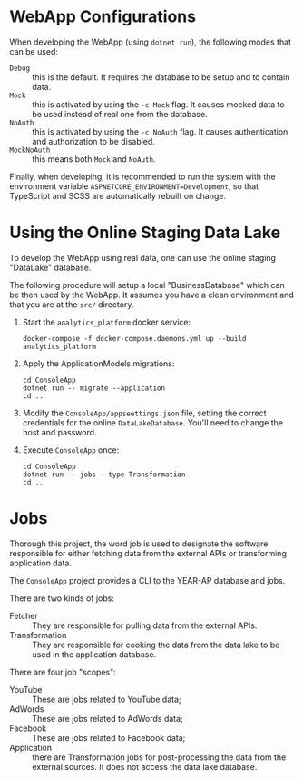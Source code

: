 #+OPTIONS: toc:nil ^:nil broken-links:mark

* WebApp Configurations

When developing the WebApp (using ~dotnet run~), the following modes that can
be used:
    - ~Debug~ :: this is the default. It requires the database to be setup
      and to contain data.
    - ~Mock~ :: this is activated by using the ~-c Mock~ flag. It causes
      mocked data to be used instead of real one from the database.
    - ~NoAuth~ :: this is activated by using the ~-c NoAuth~ flag. It causes
      authentication and authorization to be disabled.
    - ~MockNoAuth~ :: this means both ~Mock~ and ~NoAuth~.

Finally, when developing, it is recommended to run the system with the
environment variable ~ASPNETCORE_ENVIRONMENT=Development~, so that
TypeScript and SCSS are automatically rebuilt on change.

* Using the Online Staging Data Lake

To develop the WebApp using real data, one can use the online staging
"DataLake" database.

The following procedure will setup a local "BusinessDatabase" which can be
then used by the WebApp. It assumes you have a clean environment and that you
are at the ~src/~ directory.

1. Start the ~analytics_platform~ docker service:
   #+BEGIN_SRC shell
   docker-compose -f docker-compose.daemons.yml up --build analytics_platform
   #+END_SRC

2. Apply the ApplicationModels migrations:
   #+BEGIN_SRC shell
   cd ConsoleApp
   dotnet run -- migrate --application
   cd ..
   #+END_SRC

3. Modify the ~ConsoleApp/appseettings.json~ file, setting the correct
   credentials for the online ~DataLakeDatabase~. You'll need to change the
   host and password.

4. Execute ~ConsoleApp~ once:
   #+BEGIN_SRC shell
   cd ConsoleApp
   dotnet run -- jobs --type Transformation
   cd ..
   #+END_SRC

* Jobs
:PROPERTIES:
:CUSTOM_ID: jobs
:END:

Thorough this project, the word job is used to designate the software
responsible for either fetching data from the external APIs or transforming
application data.

The ~ConsoleApp~ project provides a CLI to the YEAR-AP database and jobs.

There are two kinds of jobs:
    - Fetcher :: They are responsible for pulling data from the external APIs.
    - Transformation :: They are responsible for cooking the data from the
      data lake to be used in the application database.

There are four job "scopes":
    - YouTube :: These are jobs related to YouTube data;
    - AdWords :: These are jobs related to AdWords data;
    - Facebook :: These are jobs related to Facebook data;
    - Application :: there are Transformation jobs for post-processing the
      data from the external sources. It does not access the data lake
      database.
